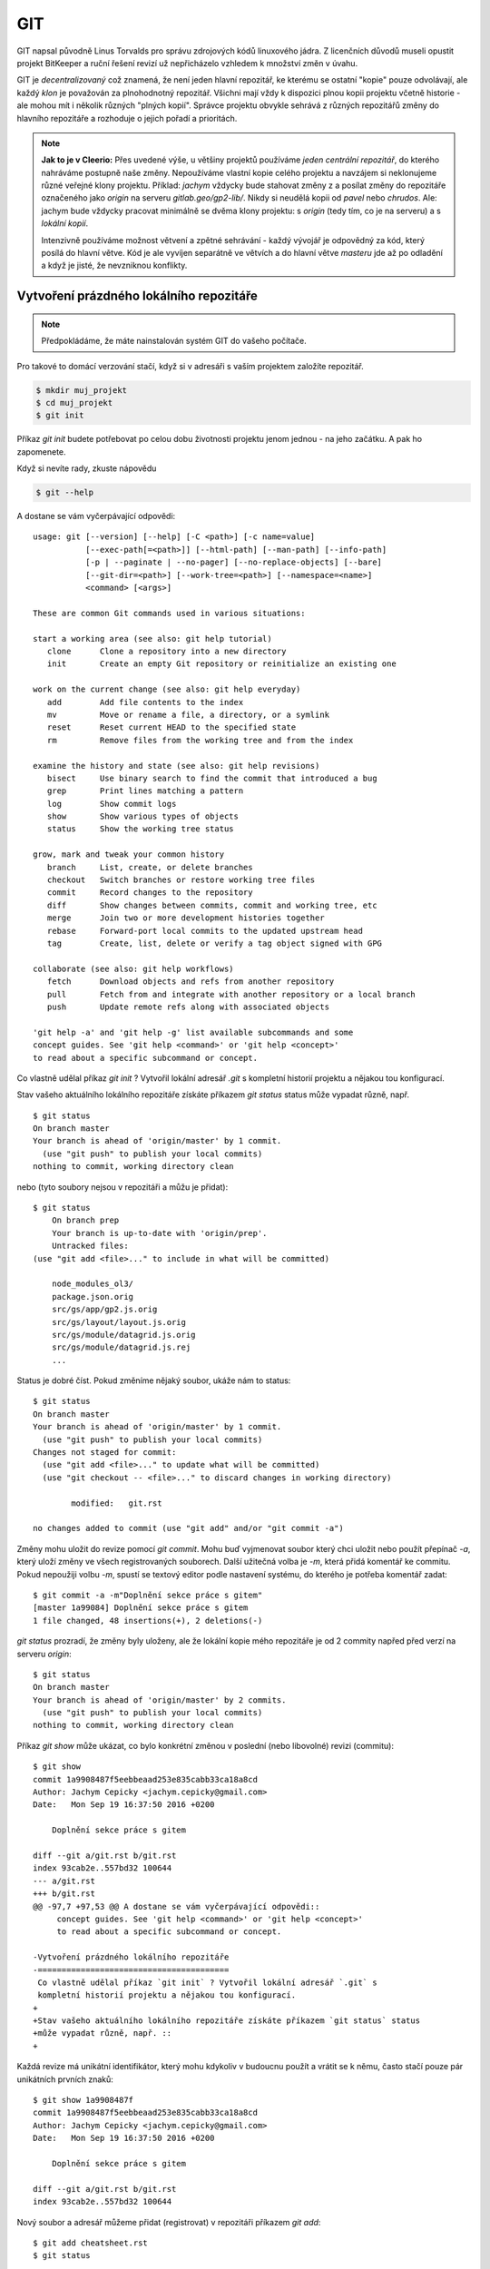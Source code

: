 ***
GIT
***

GIT napsal původně Linus Torvalds pro správu zdrojových kódů linuxového jádra. Z
licenčních důvodů museli opustit projekt BitKeeper a ruční řešení revizí už
nepřicházelo vzhledem k množství změn v úvahu.

GIT je *decentralizovaný* což znamená, že není jeden hlavní repozitář, ke
kterému se ostatní "kopie" pouze odvolávají, ale každý *klon* je považován za
plnohodnotný repozitář. Všichni mají vždy k dispozici plnou kopii projektu
včetně historie - ale mohou mít i několik různých "plných kopií". Správce
projektu obvykle sehrává z různých repozitářů změny do hlavního repozitáře a
rozhoduje o jejich pořadí a prioritách.

.. note:: **Jak to je v Cleerio:** Přes uvedené výše, u většiny projektů
        používáme *jeden centrální repozitář*, do kterého nahráváme postupně
        naše změny. Nepoužíváme vlastní kopie celého projektu a navzájem si
        neklonujeme různé veřejné klony projektu. Příklad: `jachym` vždycky bude
        stahovat změny z a posílat změny do repozitáře označeného jako *origin*
        na serveru `gitlab.geo/gp2-lib/`. Nikdy si neudělá kopii od `pavel` nebo
        `chrudos`. Ale: jachym bude vždycky pracovat minimálně se dvěma klony
        projektu: s *origin* (tedy tím, co je na serveru) a s *lokální kopií*.

        Intenzivně používáme možnost větvení a zpětné sehrávání - každý vývojář
        je odpovědný za kód, který posílá do hlavní větve. Kód je ale vyvíjen
        separátně ve větvích a do hlavní větve *masteru* jde až po odladění a
        když je jisté, že nevzniknou konflikty.


Vytvoření prázdného lokálního repozitáře
========================================

.. note:: Předpokládáme, že máte nainstalován systém GIT do vašeho počítače.

Pro takové to domácí verzování stačí, když si v adresáři s vaším projektem
založíte repozitář.

.. code-block:: bash

    $ mkdir muj_projekt
    $ cd muj_projekt
    $ git init

Příkaz `git init` budete potřebovat po celou dobu životnosti projektu jenom
jednou - na jeho začátku. A pak ho zapomenete.

Když si nevíte rady, zkuste nápovědu

.. code-block:: bash

    $ git --help


A dostane se vám vyčerpávající odpovědi::

    usage: git [--version] [--help] [-C <path>] [-c name=value]
               [--exec-path[=<path>]] [--html-path] [--man-path] [--info-path]
               [-p | --paginate | --no-pager] [--no-replace-objects] [--bare]
               [--git-dir=<path>] [--work-tree=<path>] [--namespace=<name>]
               <command> [<args>]
    
    These are common Git commands used in various situations:
    
    start a working area (see also: git help tutorial)
       clone      Clone a repository into a new directory
       init       Create an empty Git repository or reinitialize an existing one
    
    work on the current change (see also: git help everyday)
       add        Add file contents to the index
       mv         Move or rename a file, a directory, or a symlink
       reset      Reset current HEAD to the specified state
       rm         Remove files from the working tree and from the index
    
    examine the history and state (see also: git help revisions)
       bisect     Use binary search to find the commit that introduced a bug
       grep       Print lines matching a pattern
       log        Show commit logs
       show       Show various types of objects
       status     Show the working tree status
    
    grow, mark and tweak your common history
       branch     List, create, or delete branches
       checkout   Switch branches or restore working tree files
       commit     Record changes to the repository
       diff       Show changes between commits, commit and working tree, etc
       merge      Join two or more development histories together
       rebase     Forward-port local commits to the updated upstream head
       tag        Create, list, delete or verify a tag object signed with GPG
    
    collaborate (see also: git help workflows)
       fetch      Download objects and refs from another repository
       pull       Fetch from and integrate with another repository or a local branch
       push       Update remote refs along with associated objects
    
    'git help -a' and 'git help -g' list available subcommands and some
    concept guides. See 'git help <command>' or 'git help <concept>'
    to read about a specific subcommand or concept.

Co vlastně udělal příkaz `git init` ? Vytvořil lokální adresář `.git` s
kompletní historií projektu a nějakou tou konfigurací.

Stav vašeho aktuálního lokálního repozitáře získáte příkazem `git status` status
může vypadat různě, např. ::

        $ git status
        On branch master
        Your branch is ahead of 'origin/master' by 1 commit.
          (use "git push" to publish your local commits)
        nothing to commit, working directory clean

nebo (tyto soubory nejsou v repozitáři a můžu je přidat)::

    $ git status
        On branch prep
        Your branch is up-to-date with 'origin/prep'.
        Untracked files:
    (use "git add <file>..." to include in what will be committed)

	node_modules_ol3/
	package.json.orig
	src/gs/app/gp2.js.orig
	src/gs/layout/layout.js.orig
	src/gs/module/datagrid.js.orig
	src/gs/module/datagrid.js.rej
        ...
    
Status je dobré číst. Pokud změníme nějaký soubor, ukáže nám to status::

    $ git status
    On branch master
    Your branch is ahead of 'origin/master' by 1 commit.
      (use "git push" to publish your local commits)
    Changes not staged for commit:
      (use "git add <file>..." to update what will be committed)
      (use "git checkout -- <file>..." to discard changes in working directory)

            modified:   git.rst

    no changes added to commit (use "git add" and/or "git commit -a")
    
Změny mohu uložit do revize pomocí `git commit`. Mohu buď vyjmenovat soubor
který chci uložit nebo použít přepínač `-a`, který uloží změny ve všech
registrovaných souborech. Další užitečná volba je `-m`, která přidá komentář ke
commitu. Pokud nepoužiji volbu `-m`, spustí se textový editor podle nastavení
systému, do kterého je potřeba komentář zadat::

    $ git commit -a -m"Doplnění sekce práce s gitem"
    [master 1a99084] Doplnění sekce práce s gitem
    1 file changed, 48 insertions(+), 2 deletions(-) 

`git status` prozradí, že změny byly uloženy, ale že lokální kopie mého
repozitáře je od 2 commity napřed před verzí na serveru `origin`::

    $ git status
    On branch master
    Your branch is ahead of 'origin/master' by 2 commits.
      (use "git push" to publish your local commits)
    nothing to commit, working directory clean

Příkaz `git show` může ukázat, co bylo konkrétní změnou v poslední (nebo
libovolné) revizi (commitu)::

    $ git show
    commit 1a9908487f5eebbeaad253e835cabb33ca18a8cd
    Author: Jachym Cepicky <jachym.cepicky@gmail.com>
    Date:   Mon Sep 19 16:37:50 2016 +0200

        Doplnění sekce práce s gitem

    diff --git a/git.rst b/git.rst
    index 93cab2e..557bd32 100644
    --- a/git.rst
    +++ b/git.rst
    @@ -97,7 +97,53 @@ A dostane se vám vyčerpávající odpovědi::
         concept guides. See 'git help <command>' or 'git help <concept>'
         to read about a specific subcommand or concept.
     
    -Vytvoření prázdného lokálního repozitáře
    -========================================
     Co vlastně udělal příkaz `git init` ? Vytvořil lokální adresář `.git` s
     kompletní historií projektu a nějakou tou konfigurací.
    +
    +Stav vašeho aktuálního lokálního repozitáře získáte příkazem `git status` status
    +může vypadat různě, např. ::
    +

Každá revize má unikátní identifikátor, který mohu kdykoliv v budoucnu použít a
vrátit se k němu, často stačí pouze pár unikátních prvních znaků::

    $ git show 1a9908487f
    commit 1a9908487f5eebbeaad253e835cabb33ca18a8cd
    Author: Jachym Cepicky <jachym.cepicky@gmail.com>
    Date:   Mon Sep 19 16:37:50 2016 +0200
    
        Doplnění sekce práce s gitem
    
    diff --git a/git.rst b/git.rst
    index 93cab2e..557bd32 100644

Nový soubor a adresář můžeme přidat (registrovat) v repozitáři příkazem `git
add`::

    $ git add cheatsheet.rst
    $ git status

    On branch master
    Your branch is ahead of 'origin/master' by 2 commits.
      (use "git push" to publish your local commits)
    Changes to be committed:
      (use "git reset HEAD <file>..." to unstage)
    
    	    new file:   cheatsheet.rst

A to je vlastně celé workflow: Pracujete, děláte změny v souborech, ucelené
bloky změn ukládáte do repozitáře do samostatných revizí (`git commit`), nové
soubory registrujete v repozitáři jak přicházejí (pomocí `git add`). 



